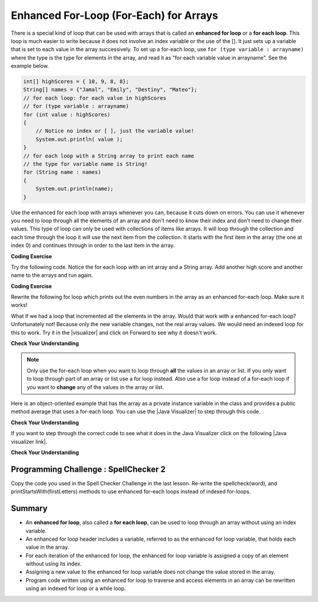 .. qnum::
   :prefix: 6-3-
   :start: 1
 
.. |CodingEx| image:: ../../_static/codingExercise.png
    :width: 30px
    :align: middle
    :alt: coding exercise
    
    
.. |Exercise| image:: ../../_static/exercise.png
    :width: 35
    :align: middle
    :alt: exercise
    
    
.. |Groupwork| image:: ../../_static/groupwork.png
    :width: 35
    :align: middle
    :alt: groupwork
    
.. arrays of objects?

Enhanced For-Loop (For-Each) for Arrays
=======================================

..	index::
	single: for-each
	pair: loop; for-each
   
There is a special kind of loop that can be used with arrays that is called an **enhanced for loop** or a **for each loop**. This loop is much easier to write because it does not involve an index variable or the use of the []. It just sets up a variable that is set to each value in the array successively. To set up a for-each loop, use ``for (type variable : arrayname)`` where the type is the type for elements in the array, and read it as "for each variable value in arrayname". See the example below.

.. code-block:: java 
 
  int[] highScores = { 10, 9, 8, 8};
  String[] names = {"Jamal", "Emily", "Destiny", "Mateo"};
  // for each loop: for each value in highScores
  // for (type variable : arrayname)
  for (int value : highScores)
  {
      // Notice no index or [ ], just the variable value!
      System.out.println( value );
  }
  // for each loop with a String array to print each name
  // the type for variable name is String!
  for (String name : names)
  {
      System.out.println(name); 
  }

Use the enhanced for each loop with arrays whenever you can, because it cuts down on errors. You can use it whenever you need to loop through all the elements of an array and don't need to know their index and don't need to change their values.  This type of loop can only be used with collections of items like arrays.  It will loop through the collection and each time through the loop it will use the next item from the collection.  It starts with the first item in the array (the one at index 0) and continues through in order to the last item in the array. 

|CodingEx| **Coding Exercise**

Try the following code. Notice the for each loop with an int array and a String array. Add another high score and another name to the arrays and run again.

.. activecode:: foreach1
   :language: java
   
   public class ForEachDemo
   {      
      public static void main(String[] args)
      {
        int[] highScores = { 10, 9, 8, 8};
        String[] names = {"Jamal", "Emily", "Destiny", "Mateo"};
        // for each loop with an int array
        for (int value : highScores)
        {
            System.out.println( value );
        }
        // for each loop with a String array
        for (String value : names)
        {
            System.out.println(value); // this time it's a name!
        }
      }
    }
  
|CodingEx| **Coding Exercise**

Rewrite the following for loop which prints out the even numbers in the array as an enhanced for-each loop. Make sure it works!

.. activecode:: evenLoop
   :language: java
   
   public class EvenLoop
   {      
      public static void main(String[] args)
      {
        int[ ] values = {6, 2, 1, 7, 12, 5};
        // Rewrite this loop as a for each loop and run
        for (int i=0; i < values.length; i++)
        {
          if (values[i] % 2 == 0)
              System.out.println(values[i] + " is even!");
        }
      }
   }

.. |visualizer| raw:: html

   <a href="http://www.pythontutor.com/visualize.html#code=%20%20%20public%20class%20IncrementLoop%0A%20%20%20%7B%20%20%20%20%20%20%0A%20%20%20%20%20%20public%20static%20void%20main%28String%5B%5D%20args%29%0A%20%20%20%20%20%20%7B%0A%20%20%20%20%20%20%20%20int%5B%20%5D%20values%20%3D%20%7B6,%202,%201,%207,%2012,%205%7D%3B%0A%20%20%20%20%20%20%20%20//%20Can%20this%20loop%20increment%20the%20values%3F%0A%20%20%20%20%20%20%20%20for%20%28int%20val%20%3A%20values%29%0A%20%20%20%20%20%20%20%20%7B%0A%20%20%20%20%20%20%20%20%20%20val%2B%2B%3B%0A%20%20%20%20%20%20%20%20%20%20System.out.println%28%22New%20val%3A%20%22%20%2B%20val%29%3B%0A%20%20%20%20%20%20%20%20%7D%0A%20%20%20%20%20%20%20%20//%20Print%20out%20array%20to%20see%20if%20they%20really%20changed%0A%20%20%20%20%20%20%20%20for%20%28int%20v%20%3A%20values%29%0A%20%20%20%20%20%20%20%20%7B%0A%20%20%20%20%20%20%20%20%20%20System.out.print%28v%20%2B%20%22%20%22%29%3B%0A%20%20%20%20%20%20%20%20%7D%0A%20%20%20%20%20%20%7D%0A%20%20%20%7D%0A%20%20%20&cumulative=false&curInstr=0&heapPrimitives=nevernest&mode=display&origin=opt-frontend.js&py=java&rawInputLstJSON=%5B%5D&textReferences=false&curInstr=0" target="_blank"  style="text-decoration:underline">Java visualizer</a>	
   
What if we had a loop that incremented all the elements in the array. Would that work with a enhanced for-each loop? Unfortunately not! Because only the new variable changes, not the real array values. We would need an indexed loop for this to work. Try it in the |visualizer| and click on Forward to see why it doesn't work. 

.. raw:: html

    <iframe width="800" height="500" frameborder="0" style="max-width:90%; margin-left:5%" src="http://pythontutor.com/iframe-embed.html#code=%20%20%20public%20class%20IncrementLoop%0A%20%20%20%7B%20%20%20%20%20%20%0A%20%20%20%20%20%20public%20static%20void%20main%28String%5B%5D%20args%29%0A%20%20%20%20%20%20%7B%0A%20%20%20%20%20%20%20%20int%5B%20%5D%20values%20%3D%20%7B6,%202,%201,%207,%2012,%205%7D%3B%0A%20%20%20%20%20%20%20%20//%20Can%20this%20loop%20increment%20the%20values%3F%0A%20%20%20%20%20%20%20%20for%20%28int%20val%20%3A%20values%29%0A%20%20%20%20%20%20%20%20%7B%0A%20%20%20%20%20%20%20%20%20%20val%2B%2B%3B%0A%20%20%20%20%20%20%20%20%20%20System.out.println%28%22New%20val%3A%20%22%20%2B%20val%29%3B%0A%20%20%20%20%20%20%20%20%7D%0A%20%20%20%20%20%20%20%20//%20Print%20out%20array%20to%20see%20if%20they%20really%20changed%0A%20%20%20%20%20%20%20%20for%20%28int%20v%20%3A%20values%29%0A%20%20%20%20%20%20%20%20%7B%0A%20%20%20%20%20%20%20%20%20%20System.out.print%28v%20%2B%20%22%20%22%29%3B%0A%20%20%20%20%20%20%20%20%7D%0A%20%20%20%20%20%20%7D%0A%20%20%20%7D%0A%20%20%20&codeDivHeight=400&codeDivWidth=350&cumulative=false&curInstr=0&heapPrimitives=nevernest&origin=opt-frontend.js&py=java&rawInputLstJSON=%5B%5D&textReferences=false"> </iframe>

|Exercise| **Check Your Understanding**

.. mchoice:: qab_6A
   :answer_a: Only I.
   :answer_b: I and III only.
   :answer_c: II and III only.
   :answer_d: All of the Above.
   :correct: b
   :feedback_a: This style of loop does access every element of the array, but using a for-each loop also means the user can access elements through the variable name.
   :feedback_b: Correct! For-each loops access all elements and enable users to use a variable name to refer to array elements, but do not allow users to modify elements directly.
   :feedback_c: For-each loops, as well as allowing users to refer to array elements, run through every element. For-each loops also do not allow users to modify elements directly.
   :feedback_d: For-each loops access all of an array's elements and allow users to refer to elements through a variable, but do not allow users to modify elements directly.  


   What are some of the reasons you would use a for-each loop instead of a for loop?
   
   .. code-block:: java

      I: If you wish to access every element of an array.
      II: If you wish to modify elements of the array.
      III: If you wish to refer to elements through a variable name instead of an array index. 

.. You can step through this code using the Java Visualizer by clicking on the following link  `link1 <http://www.pythontutor.com/java.html#code=public+class+Test1%0A%7B%0A+++public+static+double+getAvg(int%5B%5D+values)%0A+++%7B%0A+++++double+total+%3D+0%3B%0A+++++for+(int+val+%3A+values)%0A+++++%7B%0A+++++++total++%3D+total+%2B+val%3B%0A+++++%7D%0A+++++return+total+/+values.length%3B%0A+++%7D%0A%0A+++public+static+void+main(String%5B%5D+args)%0A+++%7B%0A+++++int%5B+%5D+values+%3D+%7B2,+6,+7,+12,+5%7D%3B%0A+++++System.out.println(getAvg(values))%3B%0A+++%7D%0A%7D&mode=display&curInstr=0>`_. 

.. .. activecode:: lcaf1
   :language: java
   
   public class Test1
   {
      public static double getAvg(int[] values)
      {
        double total = 0;
        for (int val : values)
        {
          total  = total + val;
        }
        return total / values.length;
      }
      
      public static void main(String[] args)
      {
        int[ ] values = {2, 6, 7, 12, 5};
        System.out.println(getAvg(values));
      }
   }
  
.. ..	index::
	single: static
	single: class method
	pair: method; class
	pair: method; static

.. The **for-each** loop is shown on line 6 above.  It says to loop through the array called ``values`` and each time through the loop set the variable ``val`` to the next item in the array.  We have to specify the type of ``val`` first since this declares a variable.  The type must match the type of objects in the array.

.. note ::

   Only use the for-each loop when you want to loop through **all** the values in an array or list.  If you only want to loop through part of an array or list use a for loop instead.  Also use a for loop instead of a for-each loop if you want to **change** any of the values in the array or list.  

.. The code above wasn't object-oriented.  You may have noticed that it was declared to be **static**.  This means that it is a **class method** not an **object method**.  It is a **class method** since it doesn't operate on any object fields - all data that it needs has been passed in to the method.  Class methods can be called using ``ClassName.methodName()``.  They can also be called on an object of the class.  Object methods can only be called on an object of the class.  
    
.. A more object-oriented way of doing this would be if the array was a field called ``values`` in the same class as the ``getAverage`` method.  Then you don't need to pass the array ``values`` to the method and the method is an object (instance) method since it operates on the fields of the object.  You will typically initialize fields in the constructor as shown below.  

.. |Java visualizer| raw:: html

   <a href="http://www.pythontutor.com/java.html#code=public+class+ArrayWorker%0A%7B%0A+++private+int%5B+%5D+values%3B%0A%0A+++public+ArrayWorker(int%5B%5D+theValues)%0A+++%7B%0A++++++values+%3D+theValues%3B%0A+++%7D%0A%0A+++public+double+getAverage()%0A+++%7B%0A+++++double+total+%3D+0%3B%0A+++++for+(int+val+%3A+values)%0A+++++%7B%0A+++++++total++%3D+total+%2B+val%3B%0A+++++%7D%0A+++++return+total+/+values.length%3B%0A+++%7D%0A%0A+++public+static+void+main(String%5B%5D+args)%0A+++%7B%0A+++++int%5B%5D+numArray+%3D++%7B2,+6,+7,+12,+5%7D%3B%0A+++++ArrayWorker+aWorker+%3D+new+ArrayWorker(numArray)%3B%0A+++++System.out.println(aWorker.getAverage())%3B%0A+++%7D%0A%7D%0A%0A&mode=display&curInstr=0" target="_blank"  style="text-decoration:underline">Java visualizer</a>	
   

Here is an object-oriented example that has the array as a private instance variable in the class and provides a public method average that uses a for-each loop.  You can use the |Java Visualizer| to step through this code. 
     

.. activecode:: lcaf2
   :language: java
   
   public class ArrayWorker
   {
      private int[ ] values;
      
      public ArrayWorker(int[] theValues)
      {
         values = theValues;
      }
      
      public double getAverage()
      {
        double total = 0;
        for (int val : values)
        {
          total  = total + val;
        }
        return total / values.length;
      }
      
      public static void main(String[] args)
      {
        int[] numArray =  {2, 6, 7, 12, 5};
        ArrayWorker aWorker = new ArrayWorker(numArray); 
        System.out.println(aWorker.getAverage());
      }
   }
   




|Exercise| **Check Your Understanding**

.. parsonsprob:: pab_2
   :adaptive:

   The following method has the correct code to return the largest value in an integer array called <i>vals</i> (a field of the current object), but the code is mixed up.  Drag the blocks from the left into the correct order on the right and indent them correctly as well. You will be told if any of the blocks are in the wrong order or not indented correctly.</p>
   -----
   public int getLargest()
   {
   =====
     int largest = vals[0];
   =====
     for (int item : vals)
     {
   =====
       if (item > largest)
       {
   =====
         largest = item;
   =====
       }  // end if 
   =====
     } // end for
     return largest;
   =====
   } // end method
   

.. |Java visualizer link| raw:: html

   <a href="http://www.pythontutor.com/java.html#code=public+class+ArrayWorker%0A%7B%0A+++private+int%5B+%5D+values%3B%0A%0A+++public+ArrayWorker(int%5B%5D+theValues)%0A+++%7B%0A++++++values+%3D+theValues%3B%0A+++%7D%0A%0A+++public+double+getAverage()%0A+++%7B%0A+++++double+total+%3D+0%3B%0A+++++for+(int+val+%3A+values)%0A+++++%7B%0A+++++++total++%3D+total+%2B+val%3B%0A+++++%7D%0A+++++return+total+/+values.length%3B%0A+++%7D%0A+++%0A+++public+int+getLargest()%0A+++%7B%0A++%0A+++++int+largest+%3D+values%5B0%5D%3B%0A%0A+++++for+(int+item+%3A+values)%0A+++++%7B%0A%0A+++++++if+(item+%3E+largest)%0A+++++++%7B%0A%0A+++++++++largest+%3D+item%3B%0A%0A+++++++%7D++//+end+if+%0A%0A+++++%7D+//+end+for%0A+++++return+largest%3B%0A%0A+++%7D+//+end+method%0A%0A+++public+static+void+main(String%5B%5D+args)%0A+++%7B%0A+++++int%5B%5D+numArray+%3D++%7B2,+6,+7,+12,+5%7D%3B%0A+++++ArrayWorker+aWorker+%3D+new+ArrayWorker(numArray)%3B%0A+++++System.out.println(aWorker.getLargest())%3B%0A+++%7D%0A%7D%0A%0A&mode=display&curInstr=0" target="_blank">Java visualizer link</a>
   
If you want to step through the correct code to see what it does in the Java Visualizer click on the following |Java visualizer link|.


.. Some examples of finding the largest value in an array start by setting the largest variable to 0.  But, what happens if the array only contains negative numbers?  What value could you set largest to and still have it work correctly even if the field ``vals`` contained only negative numbers?

|Exercise| **Check Your Understanding**

.. mchoice:: qab_3
   :answer_a: Whenever the first element in <i>a</i> is equal to <i>val</i>.
   :answer_b: Whenever <i>a</i> contains any element which equals <i>val</i>.
   :answer_c: Whenever the last element in <i>a</i> is equal to <i>val</i>.
   :answer_d: Whenever only 1 element in <i>a</i> is equal to <i>val</i>.
   :correct: c
   :feedback_a: This would be true if the loop started at the end of the array and moved toward the beginning.  But, it will loop from the first element to the last.  
   :feedback_b: This would be true if temp was only set to the result of checking if the current element in the array is equal to <i>val</i> when it is <i>false</i>.  But, it is reset each time through the loop.
   :feedback_c: The variable <i>temp</i> is assigned to the result of checking if the current element in the array is equal to <i>val</i>.  The last time through the loop it will check if the last element is equal to <i>val</i>.
   :feedback_d: There is no count of the number of times the array element is equal to <i>val</i>.  


   Given that ``a`` is an array of integers and ``val`` is an integer value, which of the following best describes the conditions under which the following code segment will return true?
   
   .. code-block:: java 

     boolean temp = false;
     for ( int i = 0; i < a.length; i++) 
     { 
       temp = ( a[i] == val ); 
     }
     return temp;
     
.. mchoice:: qab_4
   :answer_a: All values in positions <i>m+1</i> through <i>myStuff.length-1</i> are greater than or equal to <i>n</i>.
   :answer_b: All values in position 0 through <i>m</i> are less than <i>n</i>.
   :answer_c: All values in position <i>m+1</i> through <i>myStuff.length-1</i> are less than <i>n</i>.
   :answer_d: The smallest value is at position <i>m</i>.
   :correct: a
   :feedback_a: Mystery steps backwards through the array until the first value less than the passed num (<i>n</i>) is found and then it returns the index where this value is found.
   :feedback_b: This would be true if mystery looped forward through the array and returned when it found a value greater than the passed num (<i>n</i>).
   :feedback_c: This would be true if it returned when it found a value at the current index that was greater than num (<i>n</i>).
   :feedback_d: It returns the first time the condition is met so nothing is known about the values which are unchecked. 

   Given the following field and method, which of the following best describes the contents of ``myStuff`` after (``int m = mystery(n);``) has been executed?
   
   .. code-block:: java 

     // private field in the class
     private int[ ] myStuff;

     //precondition: myStuff contains
     //  integers in no particular order
     public int mystery(int num)
     {
        for (int k = myStuff.length - 1; k >= 0; k--)
        {
            if (myStuff[k] < num)
            {
               return k;
            }
        }

        return -1;
      }
      
.. mchoice:: qab_5
   :answer_a: The values don't matter this will always cause an infinite loop.
   :answer_b: Whenever <i>a</i> includes a value that is less than or equal to zero.
   :answer_c: Whenever <i>a</i> has values larger then <i>temp</i>.
   :answer_d: When all values in <i>a</i> are larger than <i>temp</i>.
   :answer_e: Whenever <i>a</i> includes a value equal to <i>temp</i>.
   :correct: b
   :feedback_a: An infinite loop will not always occur in this code segment.
   :feedback_b: When <i>a</i> contains a value that is less than or equal to zero then multiplying that value by 2 will never make the result larger than the <i>temp</i> value (which was set to some value > 0), so an infinite loop will occur.
   :feedback_c: Values larger then <i>temp</i> will not cause an infinite loop.
   :feedback_d: Values larger then <i>temp</i> will not cause an infinite loop.
   :feedback_e: Values equal to <i>temp</i> will not cause the infinite loop.

   Given the following code segment, which of the following will cause an infinite loop?  Assume that ``temp`` is an int variable initialized to be greater than zero and that ``a`` is an array of integers.
   
   .. code-block:: java 

      for ( int k = 0; k < a.length; k++ )
      {
         while ( a[ k ] < temp )
         {
            a[ k ] *= 2;
         }
      }

|Groupwork| Programming Challenge : SpellChecker 2
---------------------------------------------------

.. image:: Figures/spellcheck.png
    :width: 100
    :align: left
    :alt: Spell Checker


.. |startsWith()| raw:: html

   <a href= "https://www.w3schools.com/java/ref_string_startswith.asp" target="_blank">startsWith()</a>
   
.. |repl.it| raw:: html

   <a href= "https://repl.it/@BerylHoffman/SpellChecker1" target="_blank">repl.it</a>
   
Copy the code you used in the Spell Checker Challenge in the last lesson. Re-write the spellcheck(word), and printStartsWith(firstLetters) methods to use enhanced for-each loops instead of indexed for-loops.




.. activecode:: challenge-6-3-spellchecker2
   :language: java
   
   public class SpellChecker
   {
      private String[] dictionary;
      
      public SpellChecker() {
         dictionary =     {"the","of","and","a","to","in","is","you","that","it","he","was","for","on","are","as","with","his","they","I","at","be","this","have","from","or","one","had","by","word","but","not","what","all","were","we","when","your","can","said","there","use","an","each","which","she","do","how","their","if","will","up","other","about","out","many","then","them","these","so","some","her","would","make","like","him","into","time","has","look","two","more","write","go","see","number","no","way","could","people","my","than","first","water","been","call","who","oil","its","now","find","long","down","day","did","get","come","made","may","part"};
      }

      // Write your methods here using for-each loops
      
      public static void main(String[] args)
      {
        SpellChecker checker = new SpellChecker();
        checker.printStartsWith("ab");
        String word = "youz";
        if (checker.spellcheck(word) == true)
            System.out.println(word + " is spelled correctly!");
        else
            System.out.println(word + " is misspelled!");
        // Test 3rd method too!
      }
   }
 

Summary
-------

- An **enhanced for loop**, also called a **for each loop**, can be used to loop through an array without using an index variable.

- An enhanced for loop header includes a variable, referred to as the enhanced for loop variable, that holds each value in the array.

- For each iteration of the enhanced for loop, the enhanced for loop variable is assigned a copy of an element without using its index.

- Assigning a new value to the enhanced for loop variable does not change the value stored in the array.

- Program code written using an enhanced for loop to traverse and access elements in an array can be rewritten using an indexed for loop or a while loop.
 
